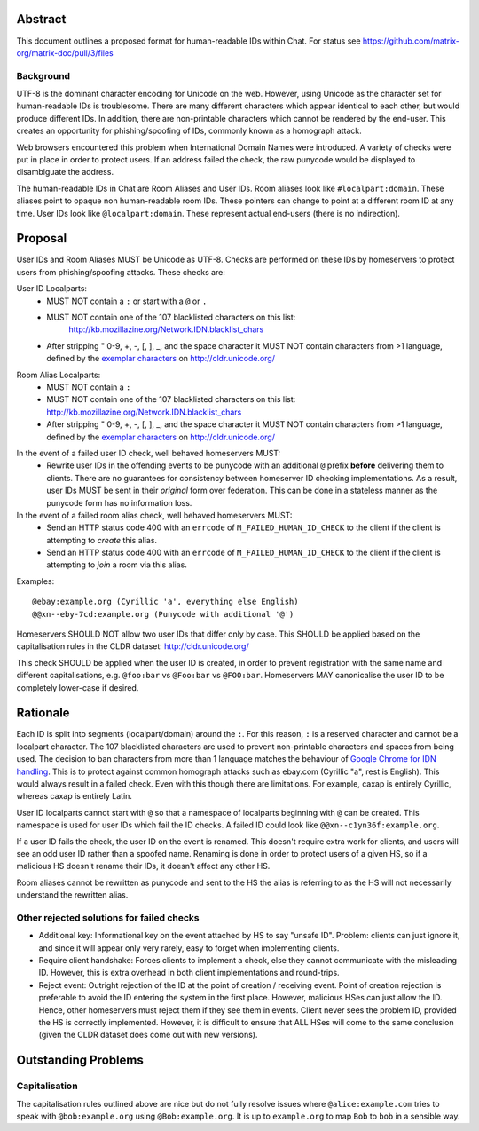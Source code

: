 Abstract
========

This document outlines a proposed format for human-readable IDs within Chat.
For status see https://github.com/matrix-org/matrix-doc/pull/3/files

Background
----------
UTF-8 is the dominant character encoding for Unicode on the web. However,
using Unicode as the character set for human-readable IDs is troublesome. There
are many different characters which appear identical to each other, but would
produce different IDs. In addition, there are non-printable characters which
cannot be rendered by the end-user. This creates an opportunity for
phishing/spoofing of IDs, commonly known as a homograph attack.

Web browsers encountered this problem when International Domain Names were
introduced. A variety of checks were put in place in order to protect users. If
an address failed the check, the raw punycode would be displayed to
disambiguate the address.

The human-readable IDs in Chat are Room Aliases and User IDs.
Room aliases look like ``#localpart:domain``. These aliases point to opaque
non human-readable room IDs. These pointers can change to point at a different
room ID at any time. User IDs look like ``@localpart:domain``. These represent
actual end-users (there is no indirection).

Proposal
========

User IDs and Room Aliases MUST be Unicode as UTF-8. Checks are performed on
these IDs by homeservers to protect users from phishing/spoofing attacks.
These checks are:

User ID Localparts:
 - MUST NOT contain a ``:`` or start with a ``@`` or ``.``
 - MUST NOT contain one of the 107 blacklisted characters on this list:
     http://kb.mozillazine.org/Network.IDN.blacklist_chars
 - After stripping " 0-9, +, -, [, ], _, and the space character it MUST NOT
   contain characters from >1 language, defined by the `exemplar characters`_
   on http://cldr.unicode.org/

.. _exemplar characters: http://cldr.unicode.org/translation/characters#TOC-Exemplar-Characters

Room Alias Localparts:
 - MUST NOT contain a ``:``
 - MUST NOT contain one of the 107 blacklisted characters on this list:
   http://kb.mozillazine.org/Network.IDN.blacklist_chars
 - After stripping " 0-9, +, -, [, ], _, and the space character it MUST NOT
   contain characters from >1 language, defined by the `exemplar characters`_
   on http://cldr.unicode.org/

.. _exemplar characters: http://cldr.unicode.org/translation/characters#TOC-Exemplar-Characters

In the event of a failed user ID check, well behaved homeservers MUST:
 - Rewrite user IDs in the offending events to be punycode with an additional ``@``
   prefix **before** delivering them to clients. There are no guarantees for
   consistency between homeserver ID checking implementations. As a result, user
   IDs MUST be sent in their *original* form over federation. This can be done in
   a stateless manner as the punycode form has no information loss.

In the event of a failed room alias check, well behaved homeservers MUST:
 - Send an HTTP status code 400 with an ``errcode`` of ``M_FAILED_HUMAN_ID_CHECK``
   to the client if the client is attempting to *create* this alias.
 - Send an HTTP status code 400 with an ``errcode`` of ``M_FAILED_HUMAN_ID_CHECK``
   to the client if the client is attempting to *join* a room via this alias.

Examples::

  @ebаy:example.org (Cyrillic 'a', everything else English)
  @@xn--eby-7cd:example.org (Punycode with additional '@')

Homeservers SHOULD NOT allow two user IDs that differ only by case. This
SHOULD be applied based on the capitalisation rules in the CLDR dataset:
http://cldr.unicode.org/

This check SHOULD be applied when the user ID is created, in order to prevent
registration with the same name and different capitalisations, e.g.
``@foo:bar`` vs ``@Foo:bar`` vs ``@FOO:bar``. Homeservers MAY canonicalise
the user ID to be completely lower-case if desired.

Rationale
=========

Each ID is split into segments (localpart/domain) around the ``:``. For
this reason, ``:`` is a reserved character and cannot be a localpart character.
The 107 blacklisted characters are used to prevent non-printable characters and
spaces from being used. The decision to ban characters from more than 1 language
matches the behaviour of `Google Chrome for IDN handling`_. This is to protect
against common homograph attacks such as ebаy.com (Cyrillic "a", rest is
English). This would always result in a failed check. Even with this though
there are limitations. For example, сахар is entirely Cyrillic, whereas caxap is
entirely Latin.

.. _Google Chrome for IDN handling: https://www.chromium.org/developers/design-documents/idn-in-google-chrome

User ID localparts cannot start with ``@`` so that a namespace of localparts
beginning with ``@`` can be created. This namespace is used for user IDs which
fail the ID checks. A failed ID could look like ``@@xn--c1yn36f:example.org``.

If a user ID fails the check, the user ID on the event is renamed. This doesn't
require extra work for clients, and users will see an odd user ID rather than a
spoofed name. Renaming is done in order to protect users of a given HS, so if a
malicious HS doesn't rename their IDs, it doesn't affect any other HS.

Room aliases cannot be rewritten as punycode and sent to the HS the alias is
referring to as the HS will not necessarily understand the rewritten alias.

Other rejected solutions for failed checks
------------------------------------------
- Additional key: Informational key on the event attached by HS to say "unsafe
  ID". Problem: clients can just ignore it, and since it will appear only very
  rarely, easy to forget when implementing clients.
- Require client handshake: Forces clients to implement
  a check, else they cannot communicate with the misleading ID. However, this
  is extra overhead in both client implementations and round-trips.
- Reject event: Outright rejection of the ID at the point of creation /
  receiving event. Point of creation rejection is preferable to avoid the ID
  entering the system in the first place. However, malicious HSes can just
  allow the ID. Hence, other homeservers must reject them if they see them in
  events. Client never sees the problem ID, provided the HS is correctly
  implemented. However, it is difficult to ensure that ALL HSes will come to the
  same conclusion (given the CLDR dataset does come out with new versions).

Outstanding Problems
====================

Capitalisation
--------------

The capitalisation rules outlined above are nice but do not fully resolve issues
where ``@alice:example.com`` tries to speak with ``@bob:example.org`` using
``@Bob:example.org``. It is up to ``example.org`` to map ``Bob`` to ``bob`` in
a sensible way.
